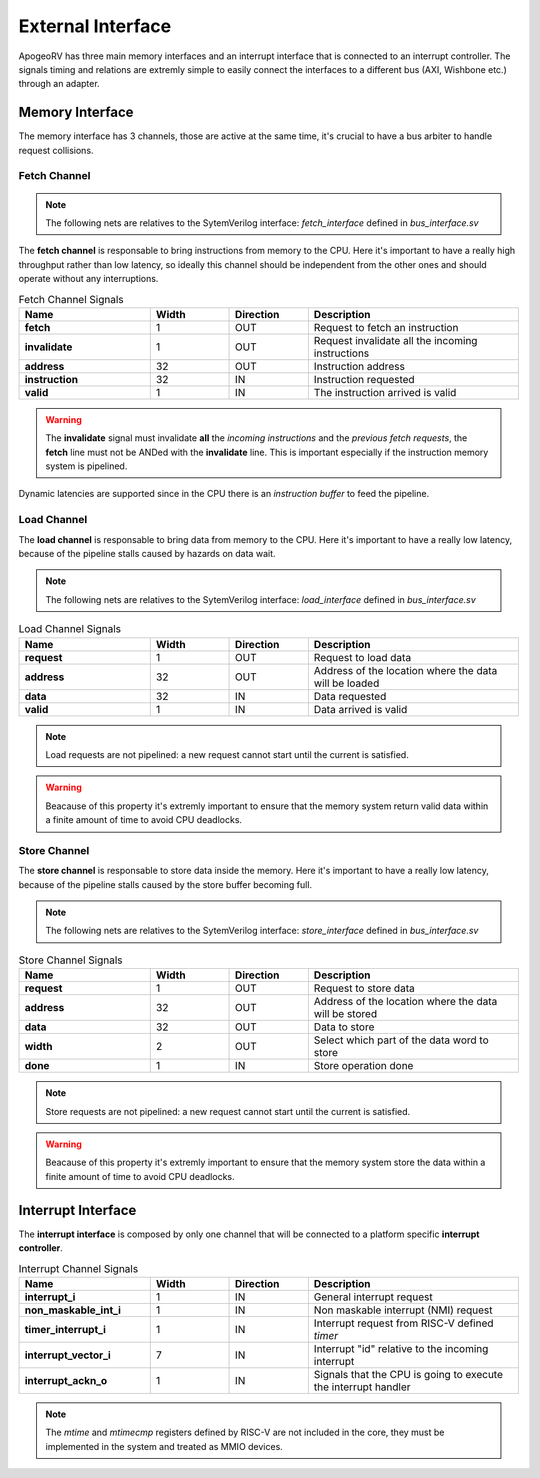 External Interface 
==================

ApogeoRV has three main memory interfaces and an interrupt interface that is connected to an interrupt controller. The signals timing and relations are extremly simple to easily connect the interfaces 
to a different bus (AXI, Wishbone etc.) through an adapter.

Memory Interface
~~~~~~~~~~~~~~~~

The memory interface has 3 channels, those are active at the same time, it's crucial to have a bus arbiter to handle request collisions.

Fetch Channel 
-------------

.. note:: The following nets are relatives to the SytemVerilog interface: `fetch_interface` defined in `bus_interface.sv`

The **fetch channel** is responsable to bring instructions from memory to the CPU. Here it's important to have a really high throughput rather than low latency, so ideally this channel should be independent 
from the other ones and should operate without any interruptions. 

.. list-table:: Fetch Channel Signals
   :widths: 25 15 15 40
   :header-rows: 1

   * - Name 
     - Width
     - Direction
     - Description
   * - **fetch** 
     - 1 
     - OUT
     - Request to fetch an instruction 
   * - **invalidate** 
     - 1 
     - OUT
     - Request invalidate all the incoming instructions 
   * - **address** 
     - 32 
     - OUT
     - Instruction address
   * - **instruction** 
     - 32 
     - IN
     - Instruction requested
   * - **valid** 
     - 1 
     - IN
     - The instruction arrived is valid

.. warning:: The **invalidate** signal must invalidate **all** the *incoming instructions* and the *previous fetch requests*, the **fetch** line must not be ANDed with the **invalidate** line. This is important especially if the instruction memory system is pipelined.

Dynamic latencies are supported since in the CPU there is an *instruction buffer* to feed the pipeline.


Load Channel 
------------

The **load channel** is responsable to bring data from memory to the CPU. Here it's important to have a really low latency, because of the pipeline stalls caused by hazards on data wait.

.. note:: The following nets are relatives to the SytemVerilog interface: `load_interface` defined in `bus_interface.sv`

.. list-table:: Load Channel Signals
   :widths: 25 15 15 40
   :header-rows: 1

   * - Name 
     - Width
     - Direction
     - Description
   * - **request** 
     - 1 
     - OUT
     - Request to load data
   * - **address** 
     - 32
     - OUT
     - Address of the location where the data will be loaded 
   * - **data** 
     - 32 
     - IN
     - Data requested
   * - **valid** 
     - 1 
     - IN
     - Data arrived is valid
  
.. note:: Load requests are not pipelined: a new request cannot start until the current is satisfied.

.. warning:: Beacause of this property it's extremly important to ensure that the memory system return valid data within a finite amount of time to avoid CPU deadlocks.


Store Channel
-------------

The **store channel** is responsable to store data inside the memory. Here it's important to have a really low latency, because of the pipeline stalls caused by the store buffer becoming full.

.. note:: The following nets are relatives to the SytemVerilog interface: `store_interface` defined in `bus_interface.sv`

.. list-table:: Store Channel Signals
   :widths: 25 15 15 40
   :header-rows: 1

   * - Name 
     - Width
     - Direction
     - Description
   * - **request** 
     - 1 
     - OUT
     - Request to store data
   * - **address** 
     - 32 
     - OUT
     - Address of the location where the data will be stored
   * - **data** 
     - 32 
     - OUT
     - Data to store
   * - **width** 
     - 2 
     - OUT
     - Select which part of the data word to store
   * - **done** 
     - 1 
     - IN 
     - Store operation done

.. note:: Store requests are not pipelined: a new request cannot start until the current is satisfied.

.. warning:: Beacause of this property it's extremly important to ensure that the memory system store the data within a finite amount of time to avoid CPU deadlocks.


Interrupt Interface 
~~~~~~~~~~~~~~~~~~~

The **interrupt interface** is composed by only one channel that will be connected to a platform specific **interrupt controller**.

.. list-table:: Interrupt Channel Signals
   :widths: 25 15 15 40
   :header-rows: 1

   * - Name 
     - Width
     - Direction
     - Description
   * - **interrupt_i** 
     - 1 
     - IN
     - General interrupt request
   * - **non_maskable_int_i** 
     - 1 
     - IN
     - Non maskable interrupt (NMI) request
   * - **timer_interrupt_i** 
     - 1 
     - IN
     - Interrupt request from RISC-V defined *timer*
   * - **interrupt_vector_i** 
     - 7 
     - IN
     - Interrupt "id" relative to the incoming interrupt
   * - **interrupt_ackn_o** 
     - 1 
     - IN 
     - Signals that the CPU is going to execute the interrupt handler

.. note:: The *mtime* and *mtimecmp* registers defined by RISC-V are not included in the core, they must be implemented in the system and treated as MMIO devices.